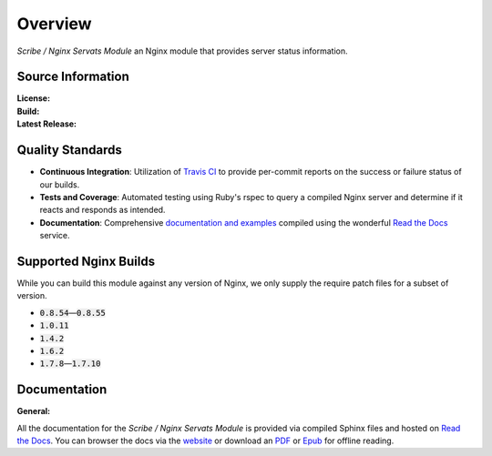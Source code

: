 ########
Overview
########

*Scribe / Nginx Servats Module* an Nginx module that provides server status information.

Source Information
==================

:License:         |license|
:Build:           |travis|
:Latest Release:  |gittag|

Quality Standards
=================

- **Continuous Integration**: Utilization of `Travis CI <https://nginx-servats-module.docs.scribe.tools/ci>`_
  to provide per-commit reports on the success or failure status of our builds.
- **Tests and Coverage**: Automated testing using Ruby's rspec to query a compiled
  Nginx server and determine if it reacts and responds as intended.
- **Documentation**: Comprehensive
  `documentation and examples <https://nginx-servats-module.docs.scribe.tools/docs>`_
  compiled using the wonderful `Read the Docs <https://readthedocs.org/>`_ service.

Supported Nginx Builds
======================

While you can build this module against any version of Nginx, we only supply the
require patch files for a subset of version.

- :code:`0.8.54`—:code:`0.8.55`
- :code:`1.0.11`
- :code:`1.4.2`
- :code:`1.6.2`
- :code:`1.7.8`—:code:`1.7.10`

Documentation
=============

:General:       |docs|

All the documentation for the *Scribe / Nginx Servats Module* is provided via
compiled Sphinx files and hosted on `Read the Docs <https://readthedocs.org/>`_.
You can browser the docs via the
`website <https://nginx-servats-module.docs.scribe.tools/docs>`_ or download an
`PDF <https://readthedocs.org/projects/nginx-servats-module/downloads/pdf/latest/>`_
or
`Epub <https://readthedocs.org/projects/nginx-servats-module/downloads/epub/latest/>`_
for offline reading.

.. |license| image:: https://img.shields.io/badge/license-MIT-008ac6.svg?style=flat-square
   :target: https://nginx-servats-module.docs.scribe.tools/license
   :alt: The MIT License (MIT)
.. |travis| image:: https://img.shields.io/travis/scribenet/nginx-servats-module/master.svg?style=flat-square
   :target: https://nginx-servats-module.docs.scribe.tools/ci
   :alt: Travis Build Status
.. |gittag| image:: https://img.shields.io/github/tag/scribenet/nginx-servats-module.svg?style=flat-square
   :target: https://github.com/scribenet/nginx-servats-module/releases
   :alt: GitHub Tagged Release
.. |docs| image:: https://readthedocs.org/projects/nginx-servats-module/badge/?version=latest&style=flat-square
   :target: https://nginx-servats-module.docs.scribe.tools/docs
   :alt: Read the Docs Build Status
